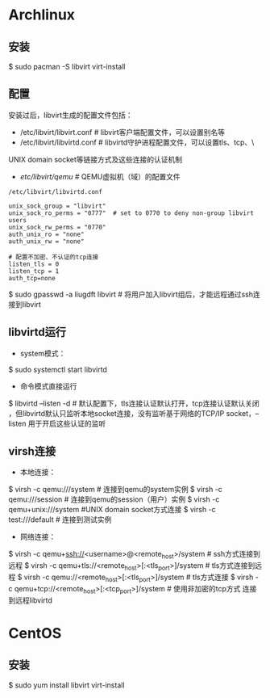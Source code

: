 * Archlinux
** 安装
$ sudo pacman -S libvirt virt-install

** 配置
安装过后，libvirt生成的配置文件包括：
- /etc/libvirt/libvirt.conf    # libvirt客户端配置文件，可以设置别名等
- /etc/libvirt/libvirtd.conf    # libvirtd守护进程配置文件，可以设置tls、tcp、\
UNIX domain socket等链接方式及这些连接的认证机制
- /etc/libvirt/qemu/    # QEMU虚拟机（域）的配置文件

#+BEGIN_EXAMPLE
/etc/libvirt/libvirtd.conf

unix_sock_group = "libvirt"
unix_sock_ro_perms = "0777"  # set to 0770 to deny non-group libvirt users
unix_sock_rw_perms = "0770"
auth_unix_ro = "none"
auth_unix_rw = "none"

# 配置不加密、不认证的tcp连接
listen_tls = 0
listen_tcp = 1
auth_tcp=none
#+END_EXAMPLE

$ sudo gpasswd -a liugdft libvirt    # 将用户加入libvirt组后，才能远程通过ssh连接到libvirt

** libvirtd运行
- system模式：
$ sudo systemctl start libvirtd
- 命令模式直接运行
$ libvirtd --listen -d    # 默认配置下，tls连接认证默认打开，tcp连接认证默认关闭
，但libvirtd默认只监听本地socket连接，没有监听基于网络的TCP/IP socket，--listen
用于开启这些认证的监听

** virsh连接
- 本地连接：
$ virsh -c qemu:///system    # 连接到qemu的system实例
$ virsh -c qemu:///session   # 连接到qemu的session（用户）实例
$ virsh -c qemu+unix:///system    #UNIX domain socket方式连接
$ virsh -c test:///default   # 连接到测试实例

- 网络连接：
$ virsh -c qemu+ssh://<username>@<remote_host>/system    # ssh方式连接到远程
$ virsh -c qemu+tls://<remote_host>[:<tls_port>]/system    # tls方式连接到远程
$ virsh -c qemu://<remote_host>[:<tls_port>]/system    # tls方式连接
$ virsh -c qemu+tcp://<remote_host>[:<tcp_port>]/system    # 使用非加密的tcp方式
连接到远程libvirtd

* CentOS
** 安装
$ sudo yum install libvirt virt-install
